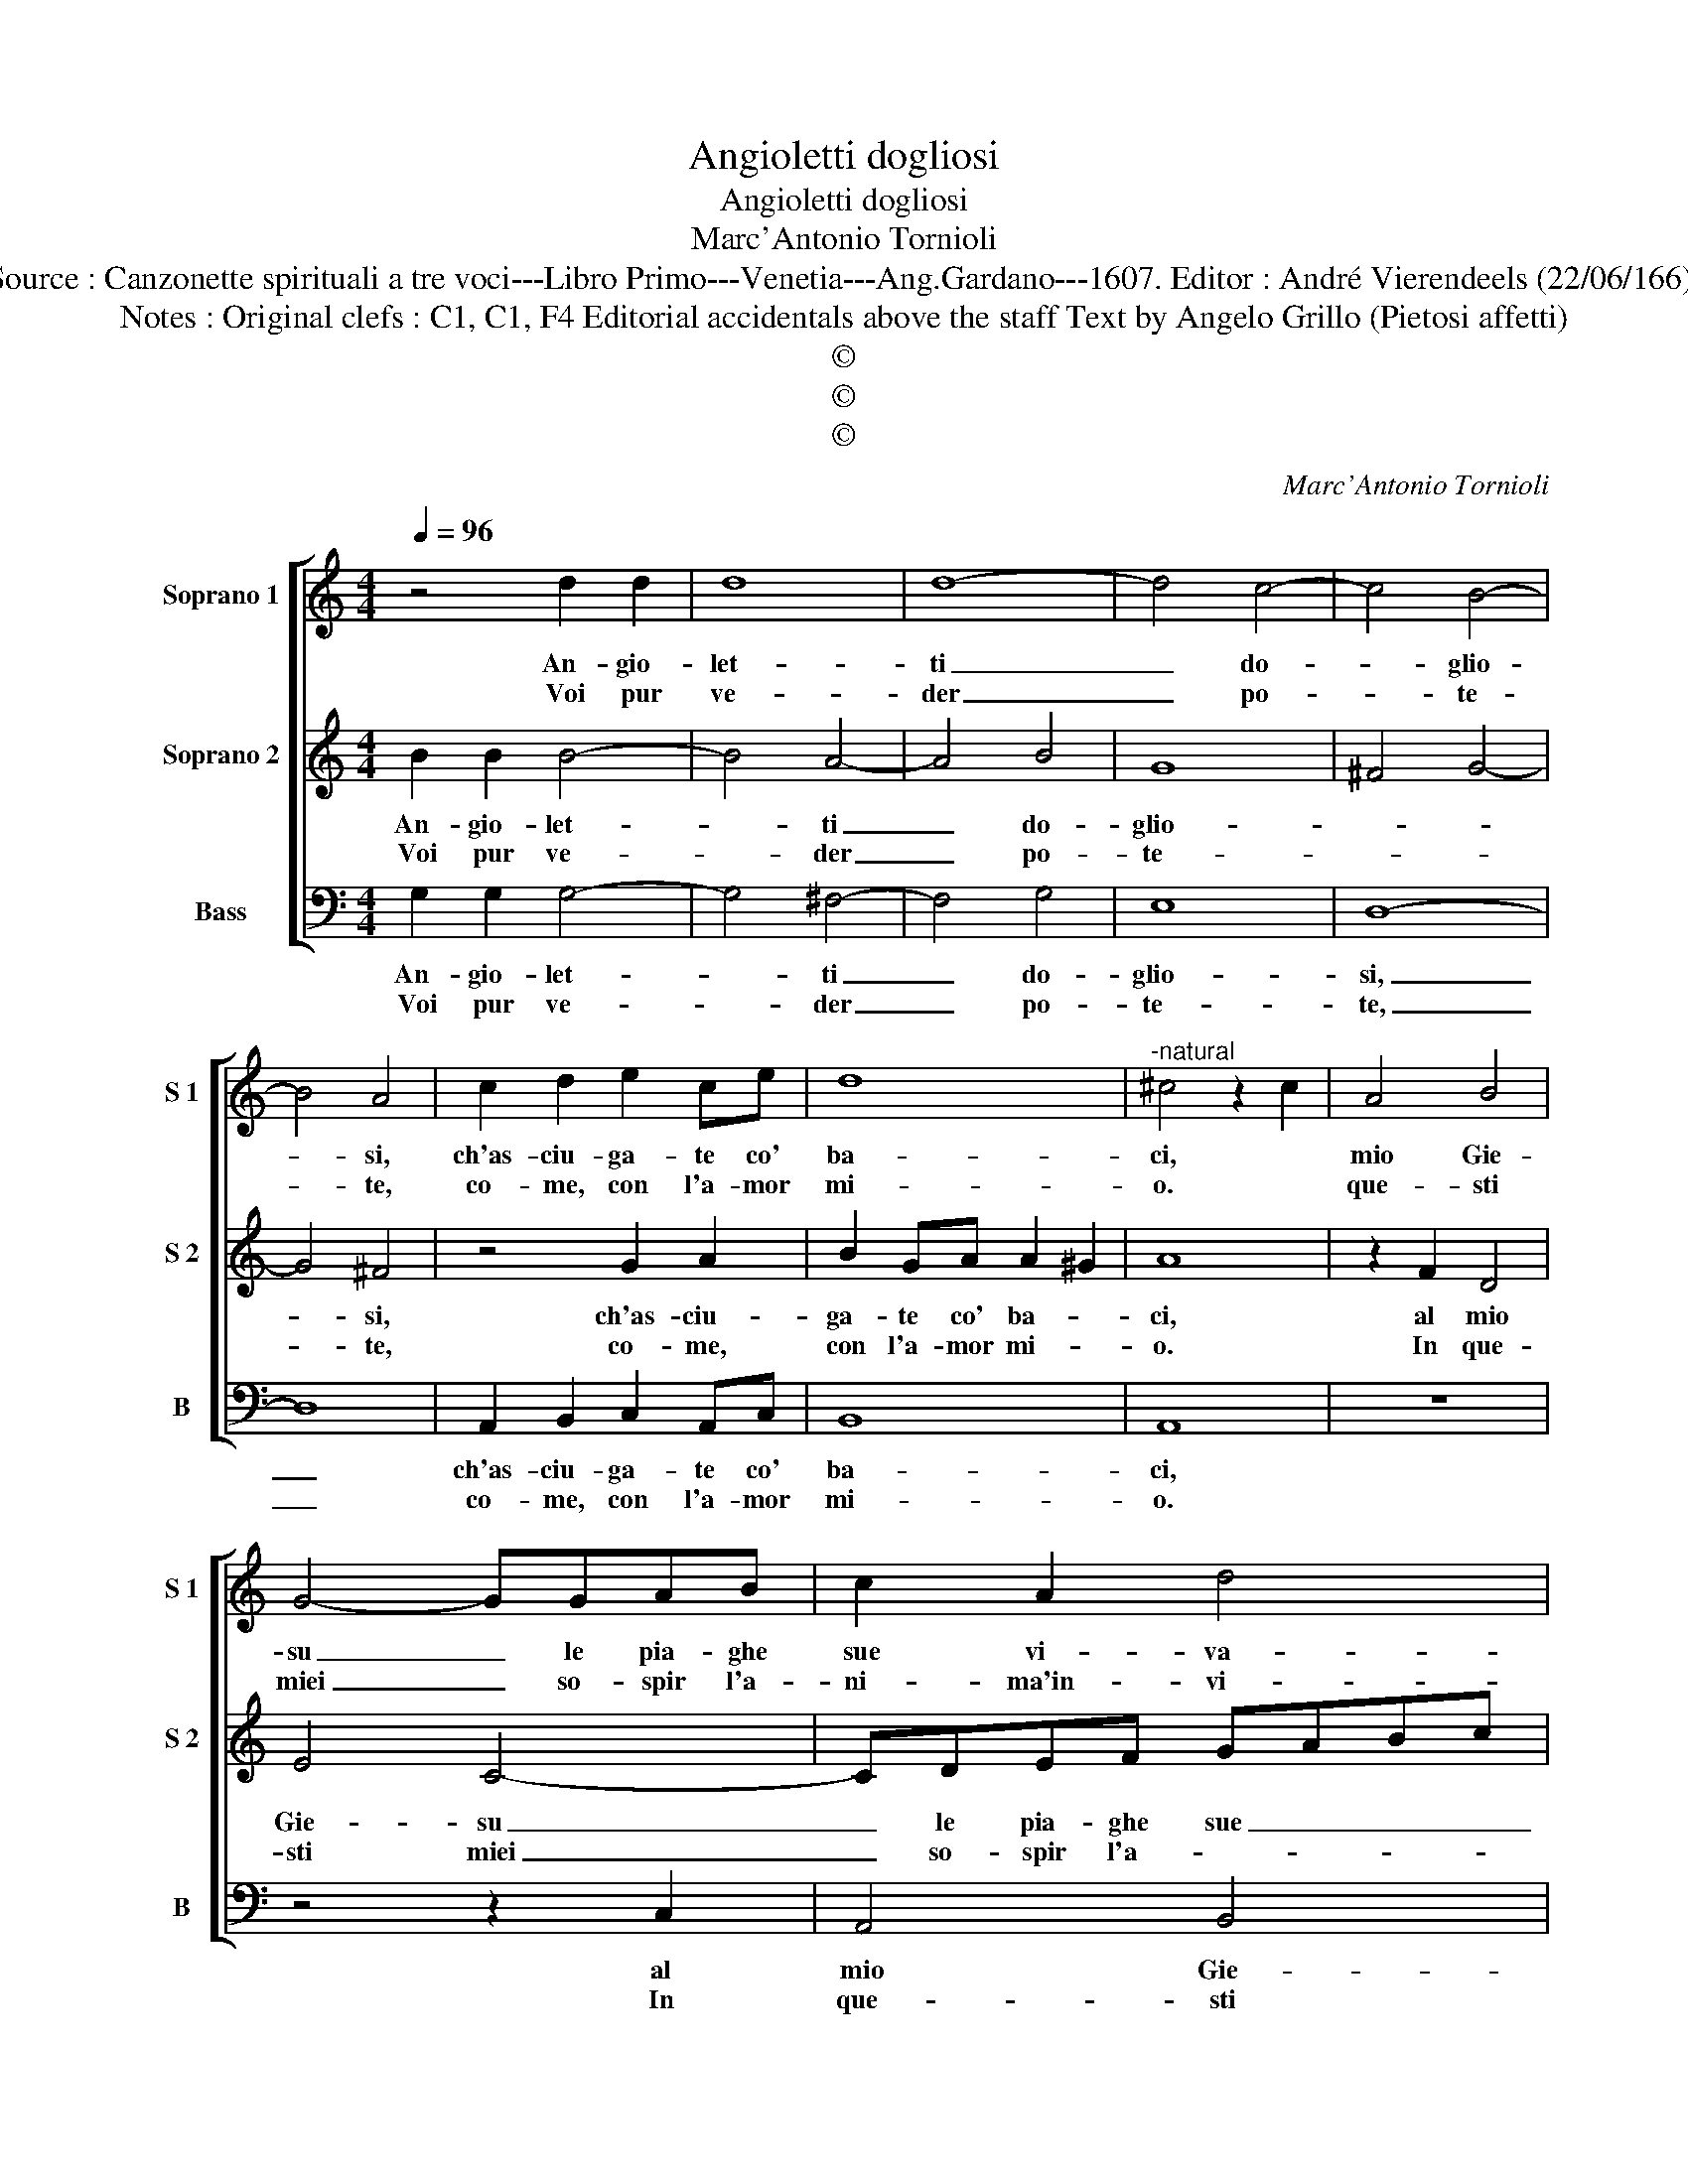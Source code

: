 X:1
T:Angioletti dogliosi
T:Angioletti dogliosi
T:Marc'Antonio Tornioli
T:Source : Canzonette spirituali a tre voci---Libro Primo---Venetia---Ang.Gardano---1607. Editor : André Vierendeels (22/06/166).
T:Notes : Original clefs : C1, C1, F4 Editorial accidentals above the staff Text by Angelo Grillo (Pietosi affetti)
T:©
T:©
T:©
C:Marc'Antonio Tornioli
Z:©
%%score [ 1 2 3 ]
L:1/8
Q:1/4=96
M:4/4
K:C
V:1 treble nm="Soprano 1" snm="S 1"
V:2 treble nm="Soprano 2" snm="S 2"
V:3 bass nm="Bass" snm="B"
V:1
 z4 d2 d2 | d8 | d8- | d4 c4- | c4 B4- | B4 A4 | c2 d2 e2 ce | d8 |"^-natural" ^c4 z2 c2 | A4 B4 | %10
w: An- gio-|let-|ti|_ do-|* glio-|* si,|ch'as- ciu- ga- te co'|ba-|ci, *|mio Gie-|
w: Voi pur|ve-|der|_ po-|* te-|* te,|co- me, con l'a- mor|mi-|o. *|que- sti|
 G4- GGAB | c2 A2 d4 | BBcd e3 c | d8 | e8 :: z2 dd d4 | d2 G2 B4- | B2 A^F GA B2- | B2 A2 G2 G2 | %19
w: su _ le pia- ghe|sue vi- va-|ci, le pia- ghe le vi-|va-|ci.|Mes- sa- gie-|ri pie- to-|* si, che di voi por-|* * * ta'un|
w: miei _ so- spir l'a-|ni- ma'in- vi-|o, l'a- ni- ma'in- vi- *||o.|Voi dun- que|li'ac- co- glie-|* te, voi che por- ta-|* te'al Ciel prie-|
 ^F2 z d B3 B | ^c4 cedc | BAGF E4 | D2 E2 c3 B | A2 B2 A4 | G8 :| %25
w: mio so- spir fra|mil- le, a le ca-|den- ti'e san- gui- no-|se, e san- gui-|no- se stil-|le.|
w: ghi, por- ta- te'al|Ciel prie- ghi'e de- di-|ri, por- ta- te gl'a-|ni- * ma- ti|miei so- spi-|ri.|
V:2
 B2 B2 B4- | B4 A4- | A4 B4 | G8 | ^F4 G4- | G4 ^F4 | z4 G2 A2 | B2 GA A2 ^G2 | A8 | z2 F2 D4 | %10
w: An- gio- let-|* ti|_ do-|glio-||* si,|ch'as- ciu-|ga- te co' ba- *|ci,|al mio|
w: Voi pur ve-|* der|_ po-|te-||* te,|co- me,|con l'a- mor mi- *|o.|In que-|
 E4 C4- | CDEF GABc | d2 c2 c4- | c2 BA B4 | c8 :: BB B4 A2- | A2 B2 G4- | G2 ^FD EF G2- | %18
w: Gie- su|_ le pia- ghe sue _ _ _|_ vi- va-||ci.|Mes- sa- gie- ri|_ pie- to|_ si, che di voi por-|
w: sti miei|_ so- spir l'a- * * * *|* ni- ma'in-|* * * vi-|o.|Voi dun- que li'ac-|* co glie-|te, voi che por- ta- tte'al|
 G2 F2 E2 E2 | A2 ^F2 ^G3 G |"^-natural" A4 AcBA | GFED C4 | B,2 C2 E3 G | ^F2 G2 G2 F2 | G8 :| %25
w: * * * ta'un|mio so- spir fra|mil- le, a le ca-|den- ti'e san- gui- no-|se, e san- gui-|no- se stil- *|le|
w: _ Ciel _ prie-|ghi, por- ta- te'al|Ciel prie- ghi'e de- si-|ri, por- ta- te gl'a-|ni- * ma- ti|miei so- spi- *|ri.|
V:3
 G,2 G,2 G,4- | G,4 ^F,4- | F,4 G,4 | E,8 | D,8- | D,8 | A,,2 B,,2 C,2 A,,C, | B,,8 | A,,8 | z8 | %10
w: An- gio- let-|* ti|_ do-|glio-|si,|_|ch'as- ciu- ga- te co'|ba-|ci,||
w: Voi pur ve-|* der|_ po-|te-|te,|_|co- me, con l'a- mor|mi-|o.||
 z4 z2 C,2 | A,,4 B,,4 | G,,G,,A,,B,, C,2 A,,2 | G,,8 | C,8 :: G,G, G,4 ^F,2- | F,2 G,2 E,4 | %17
w: al|mio Gie-|su le pie- ghe sue vi-|va-|ci.|Mes- sa- gie- ri|_ pie- to-|
w: In|que- sti|miei so- spir l'a- ni- ma'in-|vi-|o|Voi dun- que li'ac-|* co- glie-|
 D,4 z4 | z G,A,B, C2 C,2 | D,3 D, E,3 E, | A,,4 A,,4 | z4 z2 E,2 | G,F,E,D, C,B,,A,,G,, | D,8 | %24
w: si|che di voi por- ta'un|mio so- spir fra|mil- le,|a|le ca den- ti'e san- gui- no- se|stil-|
w: te,|voi che por- ta- te'al|Ciel prie- ghi, por-|ta- te,|por-|ta- te gl'a- ni- ma- ti miei so-|spi-|
 G,,8 :| %25
w: le.|
w: ri.|

